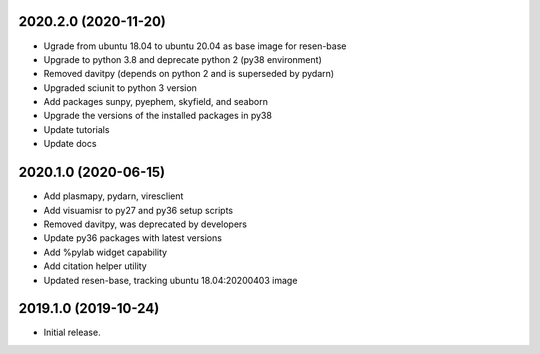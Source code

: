 
.. :changelog:


2020.2.0 (2020-11-20)
+++++++++++++++++++++

- Ugrade from ubuntu 18.04 to ubuntu 20.04 as base image for resen-base
- Upgrade to python 3.8 and deprecate python 2 (py38 environment)
- Removed davitpy (depends on python 2 and is superseded by pydarn)
- Upgraded sciunit to python 3 version
- Add packages sunpy, pyephem, skyfield, and seaborn
- Upgrade the versions of the installed packages in py38
- Update tutorials
- Update docs

2020.1.0 (2020-06-15)
+++++++++++++++++++++

- Add plasmapy, pydarn, viresclient
- Add visuamisr to py27 and py36 setup scripts
- Removed davitpy, was deprecated by developers
- Update py36 packages with latest versions
- Add %pylab widget capability
- Add citation helper utility
- Updated resen-base, tracking ubuntu 18.04:20200403 image


2019.1.0 (2019-10-24)
+++++++++++++++++++++

- Initial release.
